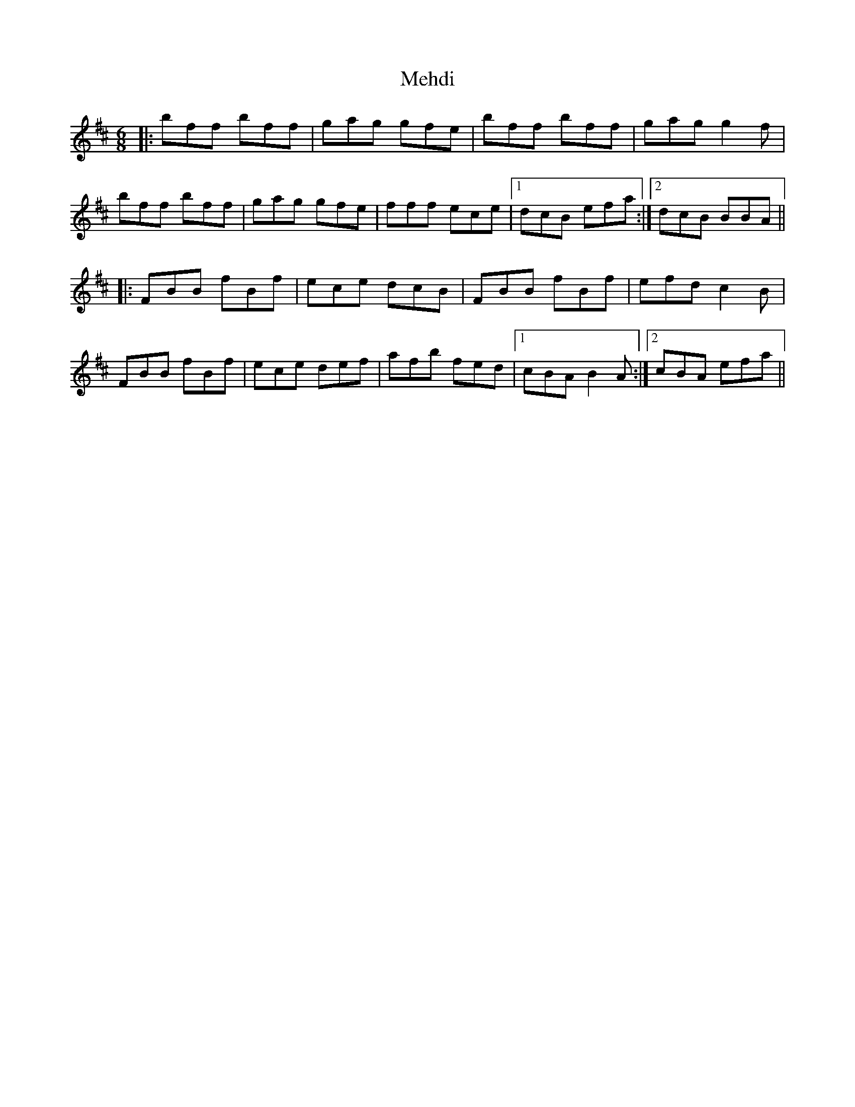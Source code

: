 X: 26265
T: Mehdi
R: jig
M: 6/8
K: Bminor
|:bff bff|gag gfe|bff bff|gag g2f|
bff bff|gag gfe|fff ece|1 dcB efa:|2 dcB BBA||
|:FBB fBf|ece dcB|FBB fBf|efd c2B|
FBB fBf|ece def|afb fed|1 cBA B2A:|2 cBA efa||

